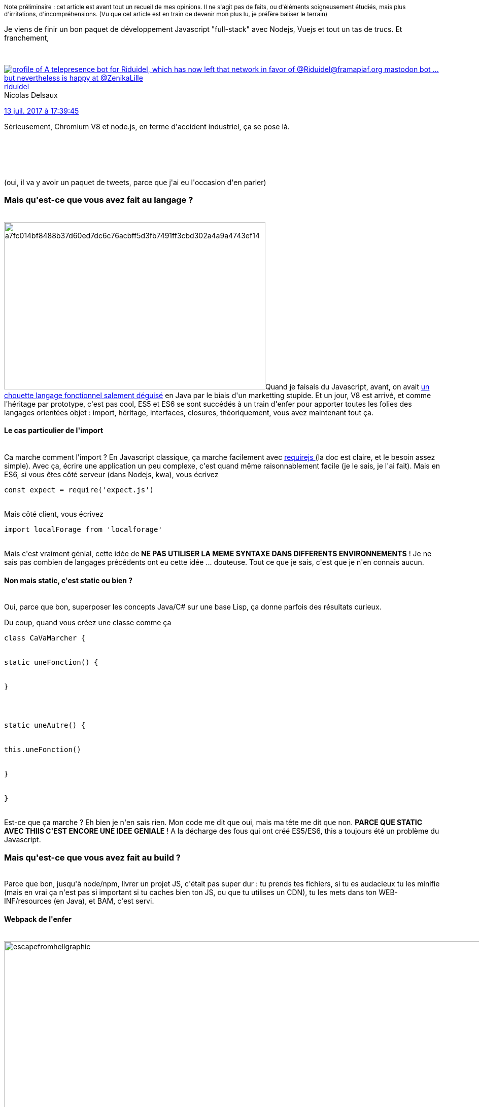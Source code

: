 :jbake-type: post
:jbake-status: published
:jbake-title: Mais qu'est-ce que vous avez fait de Javascript ?
:jbake-tags: javascript,_mois_sept.,_année_2017
:jbake-date: 2017-09-09
:jbake-depth: ../../../../
:jbake-uri: wordpress/2017/09/09/mais-quest-ce-que-vous-avez-fait-de-javascript.adoc
:jbake-excerpt: 
:jbake-source: https://riduidel.wordpress.com/2017/09/09/mais-quest-ce-que-vous-avez-fait-de-javascript/
:jbake-style: wordpress

++++
<p>
<small>Note préliminaire : cet article est avant tout un recueil de mes opinions. Il ne s'agit pas de faits, ou d'éléments soigneusement étudiés, mais plus d'irritations, d'incompréhensions. (Vu que cet article est en train de devenir mon plus lu, je préfère baliser le terrain)</small>
</p>
<p>
Je viens de finir un bon paquet de développement Javascript "full-stack" avec Nodejs, Vuejs et tout un tas de trucs. Et franchement,
</p>
<p>
<div class='twitter'>
<br/>
<span class="twitter_status">
</p>
<p>
<span class="author">
</p>
<p>
<a href="http://twitter.com/riduidel" class="screenName"><img src="http://pbs.twimg.com/profile_images/684981155/santang-conan-le-barbarux_mini.png" alt="profile of A telepresence bot for Riduidel, which has now left that network in favor of @Riduidel@framapiaf.org mastodon bot ... but nevertheless is happy at @ZenikaLille"/>riduidel</a>
<br/>
<span class="name">Nicolas Delsaux</span>
</p>
<p>
</span>
</p>
<p>
<a href="https://twitter.com/riduidel/status/885 524 157 143 949 312" class="date">13 juil. 2017 à 17:39:45</a>
</p>
<p>
<span class="content">
</p>
<p>
<span class="text">Sérieusement, Chromium V8 et node.js, en terme d'accident industriel, ça se pose là.</span>
</p>
<p>
<span class="medias">
<br/>
</span>
</p>
<p>
</span>
</p>
<p>
<span class="twitter_status_end"/>
<br/>
</span>
<br/>
</div>
</p>
<p>
(oui, il va y avoir un paquet de tweets, parce que j'ai eu l'occasion d'en parler)
<br/>
<h3>Mais qu'est-ce que vous avez fait au langage ?</h3>
<br/>
<img class=" size-full wp-image-4975 alignleft" src="https://riduidel.files.wordpress.com/2017/09/a7fc014bf8488b37d60ed7dc6c76acbff5d3fb7491ff3cbd302a4a9a4743ef14.jpg" alt="a7fc014bf8488b37d60ed7dc6c76acbff5d3fb7491ff3cbd302a4a9a4743ef14" width="515" height="330" />Quand je faisais du Javascript, avant, on avait <a href="http://javascript.crockford.com/javascript.html">un chouette langage fonctionnel salement déguisé</a> en Java par le biais d'un marketting stupide. Et un jour, V8 est arrivé, et comme l'héritage par prototype, c'est pas cool, ES5 et ES6 se sont succédés à un train d'enfer pour apporter toutes les folies des langages orientées objet : import, héritage, interfaces, closures, théoriquement, vous avez maintenant tout ça.
<br/>
<h4>Le cas particulier de l'import</h4>
<br/>
Ca marche comment l'import ? En Javascript classique, ça marche facilement avec <a href="http://www.requirejs.org/">requirejs </a> (la doc est claire, et le besoin assez simple). Avec ça, écrire une application un peu complexe, c'est quand même raisonnablement facile (je le sais, je l'ai fait). Mais en ES6, si vous êtes côté serveur (dans Nodejs, kwa), vous écrivez
<br/>
<pre>const expect = require('expect.js')</pre>
<br/>
Mais côté client, vous écrivez
<br/>
<pre>import localForage from 'localforage'</pre>
<br/>
Mais c'est vraiment génial, cette idée de<strong> NE PAS UTILISER LA MEME SYNTAXE DANS DIFFERENTS ENVIRONNEMENTS</strong> ! Je ne sais pas combien de langages précédents ont eu cette idée ... douteuse. Tout ce que je sais, c'est que je n'en connais aucun.
<br/>
<h4>Non mais static, c'est static ou bien ?</h4>
<br/>
Oui, parce que bon, superposer les concepts Java/C# sur une base Lisp, ça donne parfois des résultats curieux.
</p>
<p>
Du coup, quand vous créez une classe comme ça
<br/>
<pre>class CaVaMarcher {
<br/>
static uneFonction() {
<br/>
}
</p>
<p>
static uneAutre() {
<br/>
this.uneFonction()
<br/>
}
<br/>
}</pre>
<br/>
Est-ce que ça marche ? Eh bien je n'en sais rien. Mon code me dit que oui, mais ma tête me dit que non. <strong>PARCE QUE STATIC AVEC THIIS C'EST ENCORE UNE IDEE GENIALE</strong> ! A la décharge des fous qui ont créé ES5/ES6, this a toujours été un problème du Javascript.
<br/>
<h3>Mais qu'est-ce que vous avez fait au build ?</h3>
<br/>
Parce que bon, jusqu'à node/npm, livrer un projet JS, c'était pas super dur : tu prends tes fichiers, si tu es audacieux tu les minifie (mais en vrai ça n'est pas si important si tu caches bien ton JS, ou que tu utilises un CDN), tu les mets dans ton WEB-INF/resources (en Java), et BAM, c'est servi.
<br/>
<h4>Webpack de l'enfer</h4>
<br/>
<img class="alignnone size-full wp-image-4978" src="https://riduidel.files.wordpress.com/2017/09/escapefromhellgraphic.jpg" alt="escapefromhellgraphic" width="1280" height="720" />En 2017, comme tu fais de l'ES6, mais que ton navigateur ne le supporte pas forcément, tu passes par <a href="https://webpack.js.org/">webpack</a> pour le transformer en honnête Javascript.
</p>
<p>
Et dans quel enfer tu t'enfonces ? A côté de ça, générer les interfaces des EJB 1.0 avec <a href="http://www.beust.com/ejbgen/">ejbgen</a> c'était de la rigolade. Que je vous raconte. Le truc génère un gros fichier Javascript (5 Mo pour notre application) à partir du paquet de code, d'images, de CSS (compilé depuis des préprocesseurs, parce que franchement, la syntaxe CSS n'est pas terriblement lisible - qu'ils disent). Pour ça, il faut configurer ça avec un fichier webpack.js à la syntaxe ... Tellement merdique. Regardez donc <a href="https://github.com/Arbitr108/webpack.config.js/blob/master/webpack.config.js">cet exemple</a>. C'est un cas vraiment super simple qui ne fait pas grand chose de sophistiqué. Et pourtant, c'est déja la merde non documentée. Alors quand il faut ajouter des trucs comme vuejs (j'en reparlerai, pas de panique), ça devient incroyablement tordu.
</p>
<p>
Surtout avec les histoires de <a href="https://www.html5rocks.com/en/tutorials/developertools/sourcemaps/">sourcemap </a>(qui sont un authentique exemple de complexité accidentelle) qui sont loin de marcher aussi bien qu'imaginé.
</p>
<p>
Du coup, webpack, ça marche, mais franchement, ça a un côté terrifiant de complexité inutile dans le concept et dans l'implémentation. Heureusement, le reste du build cache ça.
<br/>
<h3>Non mais ce build JS</h3>
<br/>
<h4>npm de merde</h4>
<br/>
<img class="  wp-image-4983 alignleft" src="https://riduidel.files.wordpress.com/2017/09/dessin-de-merde.jpg" alt="dessin-de-merde" width="342" height="363" />Là ça m'énerve vraiment. Quand ces folies de build ES5/ES6 ont commencé, et que les besoins de gérer un cycle de vie et des dépendances se sont posés, il me semble que les Javascripteurs auraient pu, à défaut d'utiliser, tout au moins copier les idées de maven, par exemple, ou d'autres build tools du monde Java (ou d'autres, mais je ne les connais pas). Parce que franchement, les mecs qui ont créé npm (qui a fourni le format canonique du package.json) ne se sont pas trop fait chier : une liste de dépendances, et une map associant des noms de commandes, et c'est marre. Pareil pour la récupération des dépendances : les mettre dans un dossier node_modules dans le projet, sans trop se soucier de la version téléchargée, c'est une <strong>PUTAIN D'IDEE DE MERDE</strong>.
<br/>
<h4>Yarn de super-merde</h4>
<br/>
<img class="  wp-image-4980 alignleft" src="https://riduidel.files.wordpress.com/2017/09/800px-kin_no_unko.jpg" alt="800px-kin_no_unko" width="376" height="502" />A cause des défauts invraissemblables de npm, les mecs de facebook ont créé <a href="https://code.facebook.com/posts/1840075619545360">yarn </a>qui "ccorige le problème des versions incorrectes". <strong>PUTAIN MAIS ILS NE POUVAIENT PAS ETRE AMBITIEUX</strong> ? Parce que bon, d'accord, ces histoires de dépendances incertaines, c'est un problème. Mais il y en a d'autres.
</p>
<p>
Comme par exemple le fait que les commandes soient dans cette saleté de map, et soient en fait des exécutables système (qui doivent donc être dans le PATH, et ne marchent donc pas sous Windows - gg les gars).
</p>
<p>
Ou comme le fait qu'il n'y ait aucune espèce de build standard, et qu'il faut donc tout réécrire dans chaque projet.
</p>
<p>
Ou comme le fait qu'il ne soit pas possible de définir de modèle de projet, ou de modularisation du build.
</p>
<p>
Franchement, yarn, c'est bien de l'esbrouffe.
<br/>
<h3>Et ces frameworks de merde</h3>
<br/>
<img class=" size-full wp-image-4986 alignleft" src="https://riduidel.files.wordpress.com/2017/09/wrong-tool-pizza.jpg" alt="wrong-tool-pizza" width="374" height="302" />Parce que bon, angular, c'est l'horreur, tout le monde le sait, ça a été conçu par des mecs qui avaient trop fait de développement JavaEE et en avaient perdu l'esprit. React, je peux pas en dire du mal (mis à part le fait que si tu t'en sers sans la surcouche de <a href="http://redux.js.org/docs/basics/UsageWithReact.html">Redux</a>, t'as l'air d'être dans la merde, puisque tout le monde te dit qu'il faut utiliser Redux).
</p>
<p>
Du coup, forcément, tu suis tout le monde comme un mouton, et tu prends <a href="https://vuejs.org/">vuejs</a> avec l'impression d'être un putain de révolutionnaire. Bon, c'est dommage pour toi, parce que <a href="https://ractive.js.org/">Ractivejs</a>, c'est comme vuejs, mais en mieux (si si, en mieux).
</p>
<p>
D'abord, t'as pas le concept complètement con de fichier .vue dans lequel tu mélanges le HTML, le Javascript, et le CSS. Parce que qu'est-ce que vous avez <strong>PUTAIN DE PAS COMPRIS DANS LA SEPARATION DES RESPONSABILITES</strong> ? Je veux dire, quand t'écris ton composant, tu passes pas ton temps à modifier les trois en même temps, si ? En bonus, le fichier .vue, ben ton navigateur ne le comprend pas. Du coup, tu dois aller modifier ton webpack.config.js qui était déja bien merdique pour utiliser le vue-loader, qui fout un peu la merde avec le sass-loader. Bon, mais ce problème de build n'est en fait qu'un épiphénomène.
</p>
<p>
Ben oui, parce que vuejs fournit peut-être des "composants", mais il faut encore que tu utilises un framework CSS, sinon tu vas galérer avec les resets CSS. Du coup, tu te rajoutes <a href="http://bulma.io/">Bulma</a> (oui, le nom est merdique pour les recherches dans Google) par exemple, mais tu dois aussi l'intégrer dans webpack parce qu'il est fourni en SCSS (re-argh).
</p>
<p>
Et bien sûr, c'est quand tu ajoutes Bulma, vuejs, et toutes tes dépendances, que ton fichier JS généré atteint les 5 Mo. 5 Mo, tout ça parce que tu ne veux pas que l'utilisateur attende au démarrage de ta page. Non mais qu'est-ce que c'est que cette merde ? Tout ça pour un PUTAIN DE SITE MOBILE. Comment vous croyez que ça peut marcher avec une connexion un peu faible ? Ben mal. Très mal. Trop mal.
<br/>
<h3>Et ce offline de merde</h3>
<br/>
<img class="  wp-image-4989 alignleft" src="https://riduidel.files.wordpress.com/2017/09/pas-de-signal-panne.jpg" alt="pas-de-signal-panne" width="353" height="199" />Là, pour le coup, c'est chaud, mais je veux bien comprendre le concept. Quand ton navigateur est déconnecté, pour pouvoir utiliser l'application web, tu dois stocker toutes tes données dans le cache local.
</p>
<p>
Mais là, tu fais comment ? Tu utilises localForage directement ? Ou tu passes par des web workers ? Et là, j'atteinds ma limite, donc je ne peux pas râler en majuscules.
</p>
<p>
Mais pour tout le reste, clairement, le monde Javascript déconne à pleins tubes. J'espère bien que ça changera, parce que là, c'est super pour que les sociétés de service fourguent des consultants qui connaissent juste le framework à la mode. Mais honnêtement, c'est pas comme ça qu'on produit du logiciel durable. Mais est-ce que ça fait partie des besoins des clients ? Je n'en sais rien.
<br/>
<h3>Mais du coup tu vas refuser de faire du Javascript ?</h3>
<br/>
Non, parce que dans les bonnes conditions (donc sans node, sans webpack, sans framework aux idées à la con), développer une appli web Javascript (par exemple avec requirejs, Ractivejs, et un peu d'axios pour les requêtes Ajax, le tout en Javascript classique) est assez plaisant, et surtout très simple. Par contre, les outils actuels du développeur full stack Javascript sont, à mon sens, à la fois insuffisants et conceptuellement incorrects.
</p>
++++